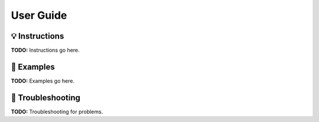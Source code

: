 ##########
User Guide
##########

💡 Instructions
---------------
**TODO:** Instructions go here.

🧐 Examples
-----------
**TODO:** Examples go here.

🐛 Troubleshooting
------------------
**TODO:** Troubleshooting for problems.

